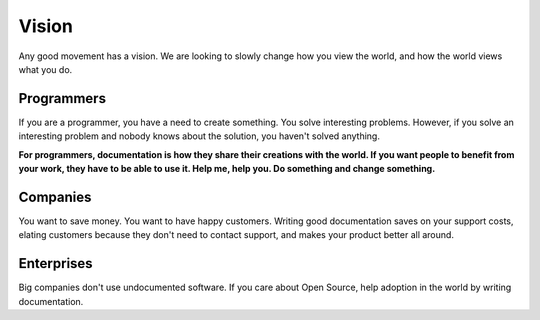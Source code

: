 ======
Vision
======

Any good movement has a vision. We are looking to slowly change how you view the world, and how the world views what you do.

Programmers
-----------

If you are a programmer, you have a need to create something. You solve interesting problems. However, if you solve an interesting problem and nobody knows about the solution, you haven't solved anything.

**For programmers, documentation is how they share their creations with the world. If you want people to benefit from your work, they have to be able to use it. Help me, help you. Do something and change something.**


Companies
---------

You want to save money. You want to have happy customers. Writing good documentation saves on your support costs, elating customers because they don't need to contact support, and makes your product better all around.

Enterprises
-----------

Big companies don't use undocumented software. If you care about Open Source, help adoption in the world by writing documentation.
